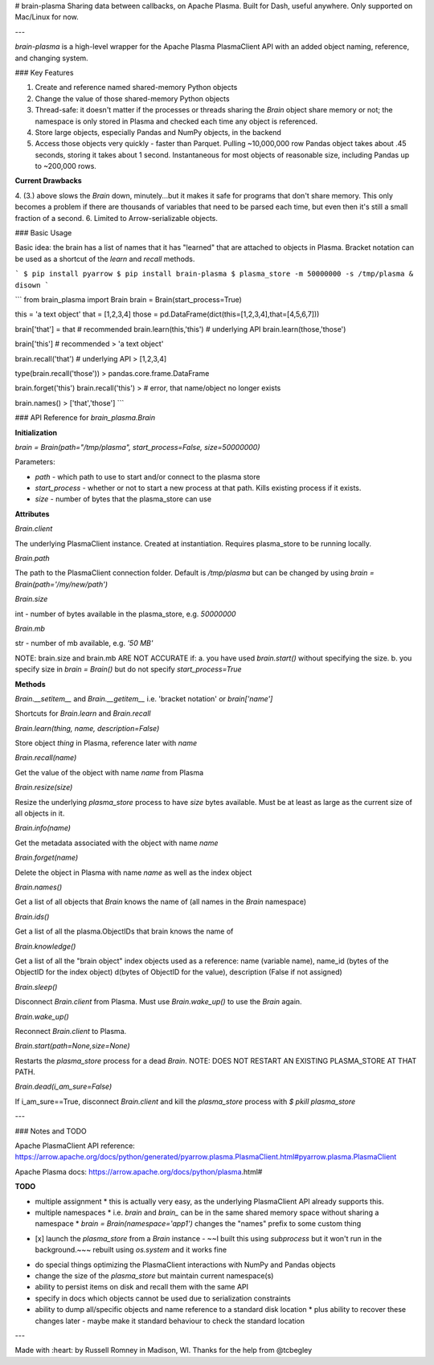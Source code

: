 # brain-plasma
Sharing data between callbacks, on Apache Plasma. Built for Dash, useful anywhere. Only supported on Mac/Linux for now.

---

`brain-plasma` is a high-level wrapper for the Apache Plasma PlasmaClient API with an added object naming, reference, and changing system.

### Key Features

1. Create and reference named shared-memory Python objects
2. Change the value of those shared-memory Python objects
3. Thread-safe: it doesn't matter if the processes or threads sharing the `Brain` object share memory or not; the namespace is only stored in Plasma and checked each time any object is referenced.
4. Store large objects, especially Pandas and NumPy objects, in the backend
5. Access those objects very quickly - faster than Parquet. Pulling ~10,000,000 row Pandas object takes about .45 seconds, storing it takes about 1 second. Instantaneous for most objects of reasonable size, including Pandas up to ~200,000 rows.

**Current Drawbacks**

4. (3.) above slows the `Brain` down, minutely...but it makes it safe for programs that don't share memory. This only becomes a problem if there are thousands of variables that need to be parsed each time, but even then it's still a small fraction of a second.
6. Limited to Arrow-serializable objects.

### Basic Usage

Basic idea: the brain has a list of names that it has "learned" that are attached to objects in Plasma. Bracket notation can be used as a shortcut of the `learn` and `recall` methods.

```
$ pip install pyarrow
$ pip install brain-plasma
$ plasma_store -m 50000000 -s /tmp/plasma & disown
```

```
from brain_plasma import Brain
brain = Brain(start_process=True)

this = 'a text object'
that = [1,2,3,4]
those = pd.DataFrame(dict(this=[1,2,3,4],that=[4,5,6,7]))

brain['that'] = that # recommended
brain.learn(this,'this') # underlying API
brain.learn(those,'those')

brain['this'] # recommended
> 'a text object'

brain.recall('that') # underlying API
> [1,2,3,4]

type(brain.recall('those'))
> pandas.core.frame.DataFrame

brain.forget('this')
brain.recall('this')
> # error, that name/object no longer exists

brain.names()
> ['that','those']
```

### API Reference for `brain_plasma.Brain`

**Initialization**

`brain = Brain(path="/tmp/plasma", start_process=False, size=50000000)`

Parameters:

* `path` - which path to use to start and/or connect to the plasma store
* `start_process` - whether or not to start a new process at that path. Kills existing process if it exists.
* `size` - number of bytes that the plasma_store can use

**Attributes**

`Brain.client`

The underlying PlasmaClient instance. Created at instantiation. Requires plasma_store to be running locally.

`Brain.path`

The path to the PlasmaClient connection folder. Default is `/tmp/plasma` but can be changed by using `brain = Brain(path='/my/new/path')`

`Brain.size`

int - number of bytes available in the plasma_store, e.g. `50000000`

`Brain.mb`

str - number of mb available, e.g. `'50 MB'`

NOTE: brain.size and brain.mb ARE NOT ACCURATE if:
a. you have used `brain.start()` without specifying the size. 
b. you specify size in `brain = Brain()` but do not specify `start_process=True`

**Methods**

`Brain.__setitem__` and `Brain.__getitem__` i.e. 'bracket notation' or `brain['name']`

Shortcuts for `Brain.learn` and `Brain.recall`

`Brain.learn(thing, name, description=False)`

Store object `thing` in Plasma, reference later with `name`

`Brain.recall(name)`

Get the value of the object with name `name` from Plasma

`Brain.resize(size)`

Resize the underlying `plasma_store` process to have `size` bytes available. Must be at least as large as the current size of all objects in it.

`Brain.info(name)`

Get the metadata associated with the object with name `name`

`Brain.forget(name)`

Delete the object in Plasma with name `name` as well as the index object

`Brain.names()`

Get a list of all objects that `Brain` knows the name of (all names in the `Brain` namespace)

`Brain.ids()`

Get a list of all the plasma.ObjectIDs that brain knows the name of

`Brain.knowledge()`

Get a list of all the "brain object" index objects used as a reference: name (variable name), name_id (bytes of the ObjectID for the index object) d(bytes of ObjectID for the value), description (False if not assigned)

`Brain.sleep()`

Disconnect `Brain.client` from Plasma. Must use `Brain.wake_up()` to use the `Brain` again.

`Brain.wake_up()`

Reconnect `Brain.client` to Plasma.

`Brain.start(path=None,size=None)`

Restarts the `plasma_store` process for a dead `Brain`. NOTE: DOES NOT RESTART AN EXISTING PLASMA_STORE AT THAT PATH.

`Brain.dead(i_am_sure=False)`

If i_am_sure==True, disconnect `Brain.client` and kill the `plasma_store` process with `$ pkill plasma_store`

---

### Notes and TODO

Apache PlasmaClient API reference: https://arrow.apache.org/docs/python/generated/pyarrow.plasma.PlasmaClient.html#pyarrow.plasma.PlasmaClient

Apache Plasma docs: https://arrow.apache.org/docs/python/plasma.html#

**TODO**

* multiple assignment
  * this is actually very easy, as the underlying PlasmaClient API already supports this.
* multiple namespaces
  * i.e. `brain` and `brain_` can be in the same shared memory space without sharing a namespace
  * `brain = Brain(namespace='app1')` changes the "names" prefix to some custom thing
- [x] launch the `plasma_store` from a `Brain` instance
  - ~~I built this using `subprocess` but it won't run in the background.~~~ rebuilt using `os.system` and it works fine
* do special things optimizing the PlasmaClient interactions with NumPy and Pandas objects
* change the size of the `plasma_store` but maintain current namespace(s)
* ability to persist items on disk and recall them with the same API
* specify in docs which objects cannot be used due to serialization constraints
* ability to dump all/specific objects and name reference to a standard disk location
  * plus ability to recover these changes later - maybe make it standard behaviour to check the standard location


---

Made with :heart: by Russell Romney in Madison, WI. Thanks for the help from @tcbegley
